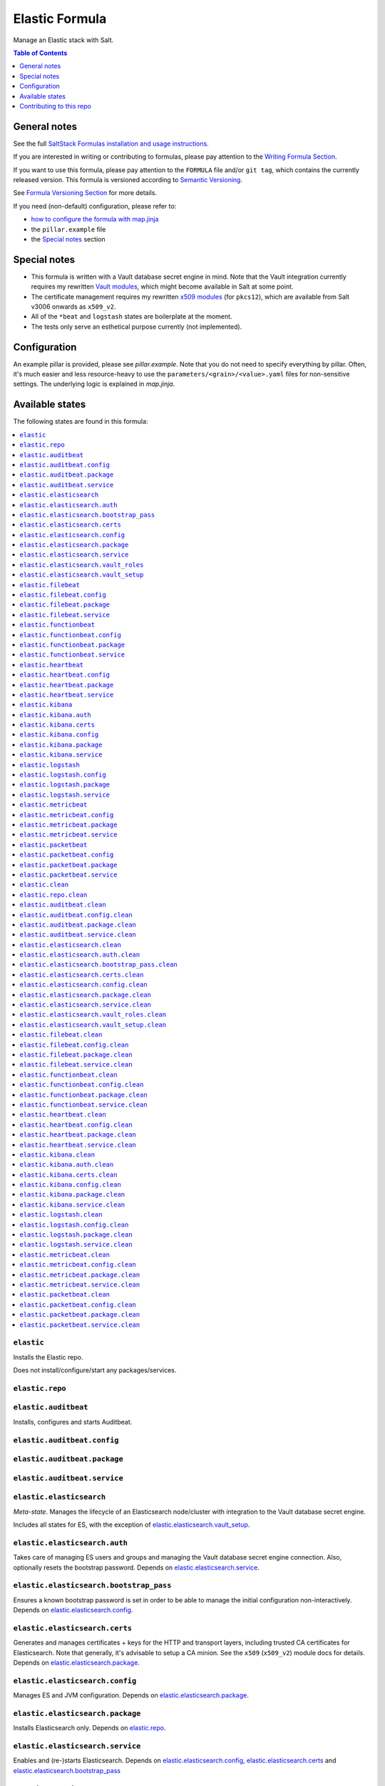 .. _readme:

Elastic Formula
===============

|img_sr| |img_pc|

.. |img_sr| image:: https://img.shields.io/badge/%20%20%F0%9F%93%A6%F0%9F%9A%80-semantic--release-e10079.svg
   :alt: Semantic Release
   :scale: 100%
   :target: https://github.com/semantic-release/semantic-release
.. |img_pc| image:: https://img.shields.io/badge/pre--commit-enabled-brightgreen?logo=pre-commit&logoColor=white
   :alt: pre-commit
   :scale: 100%
   :target: https://github.com/pre-commit/pre-commit

Manage an Elastic stack with Salt.

.. contents:: **Table of Contents**
   :depth: 1

General notes
-------------

See the full `SaltStack Formulas installation and usage instructions
<https://docs.saltproject.io/en/latest/topics/development/conventions/formulas.html>`_.

If you are interested in writing or contributing to formulas, please pay attention to the `Writing Formula Section
<https://docs.saltproject.io/en/latest/topics/development/conventions/formulas.html#writing-formulas>`_.

If you want to use this formula, please pay attention to the ``FORMULA`` file and/or ``git tag``,
which contains the currently released version. This formula is versioned according to `Semantic Versioning <http://semver.org/>`_.

See `Formula Versioning Section <https://docs.saltproject.io/en/latest/topics/development/conventions/formulas.html#versioning>`_ for more details.

If you need (non-default) configuration, please refer to:

- `how to configure the formula with map.jinja <map.jinja.rst>`_
- the ``pillar.example`` file
- the `Special notes`_ section

Special notes
-------------
* This formula is written with a Vault database secret engine in mind. Note that the Vault integration currently requires my rewritten `Vault modules <https://github.com/lkubb/salt-vault-formula>`_, which might become available in Salt at some point.
* The certificate management requires my rewritten `x509 modules <https://github.com/lkubb/salt-pca-formula>`_ (for ``pkcs12``), which are available from Salt v3006 onwards as ``x509_v2``.
* All of the ``*beat`` and ``logstash`` states are boilerplate at the moment.
* The tests only serve an esthetical purpose currently (not implemented).

Configuration
-------------
An example pillar is provided, please see `pillar.example`. Note that you do not need to specify everything by pillar. Often, it's much easier and less resource-heavy to use the ``parameters/<grain>/<value>.yaml`` files for non-sensitive settings. The underlying logic is explained in `map.jinja`.


Available states
----------------

The following states are found in this formula:

.. contents::
   :local:


``elastic``
^^^^^^^^^^^
Installs the Elastic repo.

Does not install/configure/start any packages/services.


``elastic.repo``
^^^^^^^^^^^^^^^^



``elastic.auditbeat``
^^^^^^^^^^^^^^^^^^^^^
Installs, configures and starts Auditbeat.


``elastic.auditbeat.config``
^^^^^^^^^^^^^^^^^^^^^^^^^^^^



``elastic.auditbeat.package``
^^^^^^^^^^^^^^^^^^^^^^^^^^^^^



``elastic.auditbeat.service``
^^^^^^^^^^^^^^^^^^^^^^^^^^^^^



``elastic.elasticsearch``
^^^^^^^^^^^^^^^^^^^^^^^^^
*Meta-state*.
Manages the lifecycle of an Elasticsearch node/cluster
with integration to the Vault database secret engine.

Includes all states for ES, with the exception of
`elastic.elasticsearch.vault_setup`_.


``elastic.elasticsearch.auth``
^^^^^^^^^^^^^^^^^^^^^^^^^^^^^^
Takes care of managing ES users and groups and
managing the Vault database secret engine connection.
Also, optionally resets the bootstrap password.
Depends on `elastic.elasticsearch.service`_.


``elastic.elasticsearch.bootstrap_pass``
^^^^^^^^^^^^^^^^^^^^^^^^^^^^^^^^^^^^^^^^
Ensures a known bootstrap password is set in order to
be able to manage the initial configuration non-interactively.
Depends on `elastic.elasticsearch.config`_.


``elastic.elasticsearch.certs``
^^^^^^^^^^^^^^^^^^^^^^^^^^^^^^^
Generates and manages certificates + keys for the HTTP and transport layers,
including trusted CA certificates for Elasticsearch.
Note that generally, it's advisable to setup a CA minion. See the
``x509`` (``x509_v2``) module docs for details.
Depends on `elastic.elasticsearch.package`_.


``elastic.elasticsearch.config``
^^^^^^^^^^^^^^^^^^^^^^^^^^^^^^^^
Manages ES and JVM configuration.
Depends on `elastic.elasticsearch.package`_.


``elastic.elasticsearch.package``
^^^^^^^^^^^^^^^^^^^^^^^^^^^^^^^^^
Installs Elasticsearch only.
Depends on `elastic.repo`_.


``elastic.elasticsearch.service``
^^^^^^^^^^^^^^^^^^^^^^^^^^^^^^^^^
Enables and (re-)starts Elasticsearch.
Depends on `elastic.elasticsearch.config`_, `elastic.elasticsearch.certs`_
and `elastic.elasticsearch.bootstrap_pass`_


``elastic.elasticsearch.vault_roles``
^^^^^^^^^^^^^^^^^^^^^^^^^^^^^^^^^^^^^
Manages Vault database secret engine roles.
Depends on `elastic.elasticsearch.auth`_ (for managing
the allowed roles on the connection).


``elastic.elasticsearch.vault_setup``
^^^^^^^^^^^^^^^^^^^^^^^^^^^^^^^^^^^^^
This should be targeted to your Vault minion(s), not the Elasticsearch one(s).
Generates and manages ES client certificates for Vault since
the ES database plugin currently does not allow to
pass those in via the REST API.


``elastic.filebeat``
^^^^^^^^^^^^^^^^^^^^
Installs, configures and starts Filebeat.


``elastic.filebeat.config``
^^^^^^^^^^^^^^^^^^^^^^^^^^^



``elastic.filebeat.package``
^^^^^^^^^^^^^^^^^^^^^^^^^^^^



``elastic.filebeat.service``
^^^^^^^^^^^^^^^^^^^^^^^^^^^^



``elastic.functionbeat``
^^^^^^^^^^^^^^^^^^^^^^^^
Installs, configures and starts Functionbeat.


``elastic.functionbeat.config``
^^^^^^^^^^^^^^^^^^^^^^^^^^^^^^^



``elastic.functionbeat.package``
^^^^^^^^^^^^^^^^^^^^^^^^^^^^^^^^



``elastic.functionbeat.service``
^^^^^^^^^^^^^^^^^^^^^^^^^^^^^^^^



``elastic.heartbeat``
^^^^^^^^^^^^^^^^^^^^^
Installs, configures and starts Heartbeat.


``elastic.heartbeat.config``
^^^^^^^^^^^^^^^^^^^^^^^^^^^^



``elastic.heartbeat.package``
^^^^^^^^^^^^^^^^^^^^^^^^^^^^^



``elastic.heartbeat.service``
^^^^^^^^^^^^^^^^^^^^^^^^^^^^^



``elastic.kibana``
^^^^^^^^^^^^^^^^^^
Installs, configures and starts Kibana, including
generating client certificates and requesting credentials
from Vault.


``elastic.kibana.auth``
^^^^^^^^^^^^^^^^^^^^^^^
Manages authentication details for Kibana.
Note that this will always report changes since there is
no way to read the current configuration.
Depends on `elastic.kibana.package`_.


``elastic.kibana.certs``
^^^^^^^^^^^^^^^^^^^^^^^^
Generates client certificates and ensures
the CA is trusted by Kibana.
Depends on `elastic.kibana.package`_.


``elastic.kibana.config``
^^^^^^^^^^^^^^^^^^^^^^^^^
Manages Kibana configuration, other than authentication.
Depends on `elastic.kibana.package`_.


``elastic.kibana.package``
^^^^^^^^^^^^^^^^^^^^^^^^^^
Installs the Kibana package only.
Depends on `elastic.repo`_.


``elastic.kibana.service``
^^^^^^^^^^^^^^^^^^^^^^^^^^
Enables and (re-)starts Kibana.
Depends on `elastic.kibana.config`_, `elastic.kibana.certs`_
and `elastic.kibana.auth`_.


``elastic.logstash``
^^^^^^^^^^^^^^^^^^^^
Installs, configures and starts Filebeat.


``elastic.logstash.config``
^^^^^^^^^^^^^^^^^^^^^^^^^^^



``elastic.logstash.package``
^^^^^^^^^^^^^^^^^^^^^^^^^^^^



``elastic.logstash.service``
^^^^^^^^^^^^^^^^^^^^^^^^^^^^



``elastic.metricbeat``
^^^^^^^^^^^^^^^^^^^^^^
Installs, configures and starts Metricbeat.


``elastic.metricbeat.config``
^^^^^^^^^^^^^^^^^^^^^^^^^^^^^



``elastic.metricbeat.package``
^^^^^^^^^^^^^^^^^^^^^^^^^^^^^^



``elastic.metricbeat.service``
^^^^^^^^^^^^^^^^^^^^^^^^^^^^^^



``elastic.packetbeat``
^^^^^^^^^^^^^^^^^^^^^^
Installs, configures and starts Packetbeat.


``elastic.packetbeat.config``
^^^^^^^^^^^^^^^^^^^^^^^^^^^^^



``elastic.packetbeat.package``
^^^^^^^^^^^^^^^^^^^^^^^^^^^^^^



``elastic.packetbeat.service``
^^^^^^^^^^^^^^^^^^^^^^^^^^^^^^



``elastic.clean``
^^^^^^^^^^^^^^^^^
*Meta-state*.

Removes everything Elastic-related:
includes all clean states.


``elastic.repo.clean``
^^^^^^^^^^^^^^^^^^^^^^



``elastic.auditbeat.clean``
^^^^^^^^^^^^^^^^^^^^^^^^^^^
Stops, unconfigures and removes Auditbeat.


``elastic.auditbeat.config.clean``
^^^^^^^^^^^^^^^^^^^^^^^^^^^^^^^^^^



``elastic.auditbeat.package.clean``
^^^^^^^^^^^^^^^^^^^^^^^^^^^^^^^^^^^



``elastic.auditbeat.service.clean``
^^^^^^^^^^^^^^^^^^^^^^^^^^^^^^^^^^^



``elastic.elasticsearch.clean``
^^^^^^^^^^^^^^^^^^^^^^^^^^^^^^^
Undoes everything in the `elastic.elasticsearch`_ state in reverse.


``elastic.elasticsearch.auth.clean``
^^^^^^^^^^^^^^^^^^^^^^^^^^^^^^^^^^^^
Removes the Vault database connection, only if
``remove_all_data_for_sure`` is true.
Depends on `elastic.elasticsearch.service.clean`_.


``elastic.elasticsearch.bootstrap_pass.clean``
^^^^^^^^^^^^^^^^^^^^^^^^^^^^^^^^^^^^^^^^^^^^^^
Ensures no bootstrap password is set.
Depends on `elastic.elasticsearch.service.clean`_.


``elastic.elasticsearch.certs.clean``
^^^^^^^^^^^^^^^^^^^^^^^^^^^^^^^^^^^^^
Ensures certificates and keys are removed from ES configuration
and the local filesystem.
Depends on `elastic.elasticsearch.service.clean`_.


``elastic.elasticsearch.config.clean``
^^^^^^^^^^^^^^^^^^^^^^^^^^^^^^^^^^^^^^
Removes Elasticsearch and JVM configuration files.
Depends on `elastic.elasticsearch.service.clean`_.


``elastic.elasticsearch.package.clean``
^^^^^^^^^^^^^^^^^^^^^^^^^^^^^^^^^^^^^^^
Removes Elasticsearch.
Depends on `elastic.elasticsearch.config.clean`_.


``elastic.elasticsearch.service.clean``
^^^^^^^^^^^^^^^^^^^^^^^^^^^^^^^^^^^^^^^
Stops and disables Elasticsearch at boot time.


``elastic.elasticsearch.vault_roles.clean``
^^^^^^^^^^^^^^^^^^^^^^^^^^^^^^^^^^^^^^^^^^^
Removes managed Vault roles.


``elastic.elasticsearch.vault_setup.clean``
^^^^^^^^^^^^^^^^^^^^^^^^^^^^^^^^^^^^^^^^^^^
Removes generated certificate and key from the Vault server's filesystem.


``elastic.filebeat.clean``
^^^^^^^^^^^^^^^^^^^^^^^^^^
Stops, unconfigures and removes Filebeat.


``elastic.filebeat.config.clean``
^^^^^^^^^^^^^^^^^^^^^^^^^^^^^^^^^



``elastic.filebeat.package.clean``
^^^^^^^^^^^^^^^^^^^^^^^^^^^^^^^^^^



``elastic.filebeat.service.clean``
^^^^^^^^^^^^^^^^^^^^^^^^^^^^^^^^^^



``elastic.functionbeat.clean``
^^^^^^^^^^^^^^^^^^^^^^^^^^^^^^
Stops, unconfigures and removes Functionbeat.


``elastic.functionbeat.config.clean``
^^^^^^^^^^^^^^^^^^^^^^^^^^^^^^^^^^^^^



``elastic.functionbeat.package.clean``
^^^^^^^^^^^^^^^^^^^^^^^^^^^^^^^^^^^^^^



``elastic.functionbeat.service.clean``
^^^^^^^^^^^^^^^^^^^^^^^^^^^^^^^^^^^^^^



``elastic.heartbeat.clean``
^^^^^^^^^^^^^^^^^^^^^^^^^^^
Stops, unconfigures and removes Heartbeat.


``elastic.heartbeat.config.clean``
^^^^^^^^^^^^^^^^^^^^^^^^^^^^^^^^^^



``elastic.heartbeat.package.clean``
^^^^^^^^^^^^^^^^^^^^^^^^^^^^^^^^^^^



``elastic.heartbeat.service.clean``
^^^^^^^^^^^^^^^^^^^^^^^^^^^^^^^^^^^



``elastic.kibana.clean``
^^^^^^^^^^^^^^^^^^^^^^^^
Undoes everything in the `elastic.kibana`_ state in reverse.


``elastic.kibana.auth.clean``
^^^^^^^^^^^^^^^^^^^^^^^^^^^^^
Removes authentication credentials from the Kibana keystore.
Depends on `elastic.kibana.service.clean`_.


``elastic.kibana.certs.clean``
^^^^^^^^^^^^^^^^^^^^^^^^^^^^^^
Removes generated Kibana certificates and keys.
Depends on `elastic.kibana.service.clean`_.


``elastic.kibana.config.clean``
^^^^^^^^^^^^^^^^^^^^^^^^^^^^^^^
Removes Kibana the configuration file.
Depends on `elastic.kibana.service.clean`_.


``elastic.kibana.package.clean``
^^^^^^^^^^^^^^^^^^^^^^^^^^^^^^^^
Removes Kibana from the system.
Depends on `elastic.kibana.config.clean`_.


``elastic.kibana.service.clean``
^^^^^^^^^^^^^^^^^^^^^^^^^^^^^^^^
Stops and disables Kibana at boot time.


``elastic.logstash.clean``
^^^^^^^^^^^^^^^^^^^^^^^^^^
Stops, unconfigures and removes Logstash.


``elastic.logstash.config.clean``
^^^^^^^^^^^^^^^^^^^^^^^^^^^^^^^^^



``elastic.logstash.package.clean``
^^^^^^^^^^^^^^^^^^^^^^^^^^^^^^^^^^



``elastic.logstash.service.clean``
^^^^^^^^^^^^^^^^^^^^^^^^^^^^^^^^^^



``elastic.metricbeat.clean``
^^^^^^^^^^^^^^^^^^^^^^^^^^^^
Stops, unconfigures and removes Metricbeat.


``elastic.metricbeat.config.clean``
^^^^^^^^^^^^^^^^^^^^^^^^^^^^^^^^^^^



``elastic.metricbeat.package.clean``
^^^^^^^^^^^^^^^^^^^^^^^^^^^^^^^^^^^^



``elastic.metricbeat.service.clean``
^^^^^^^^^^^^^^^^^^^^^^^^^^^^^^^^^^^^



``elastic.packetbeat.clean``
^^^^^^^^^^^^^^^^^^^^^^^^^^^^
Stops, unconfigures and removes Packetbeat.


``elastic.packetbeat.config.clean``
^^^^^^^^^^^^^^^^^^^^^^^^^^^^^^^^^^^



``elastic.packetbeat.package.clean``
^^^^^^^^^^^^^^^^^^^^^^^^^^^^^^^^^^^^



``elastic.packetbeat.service.clean``
^^^^^^^^^^^^^^^^^^^^^^^^^^^^^^^^^^^^




Contributing to this repo
-------------------------

Commit messages
^^^^^^^^^^^^^^^

**Commit message formatting is significant!**

Please see `How to contribute <https://github.com/saltstack-formulas/.github/blob/master/CONTRIBUTING.rst>`_ for more details.

pre-commit
^^^^^^^^^^

`pre-commit <https://pre-commit.com/>`_ is configured for this formula, which you may optionally use to ease the steps involved in submitting your changes.
First install  the ``pre-commit`` package manager using the appropriate `method <https://pre-commit.com/#installation>`_, then run ``bin/install-hooks`` and
now ``pre-commit`` will run automatically on each ``git commit``. ::

  $ bin/install-hooks
  pre-commit installed at .git/hooks/pre-commit
  pre-commit installed at .git/hooks/commit-msg

State documentation
~~~~~~~~~~~~~~~~~~~
There is a script that semi-autodocuments available states: ``bin/slsdoc``.

If a ``.sls`` file begins with a Jinja comment, it will dump that into the docs. It can be configured differently depending on the formula. See the script source code for details currently.

This means if you feel a state should be documented, make sure to write a comment explaining it.
